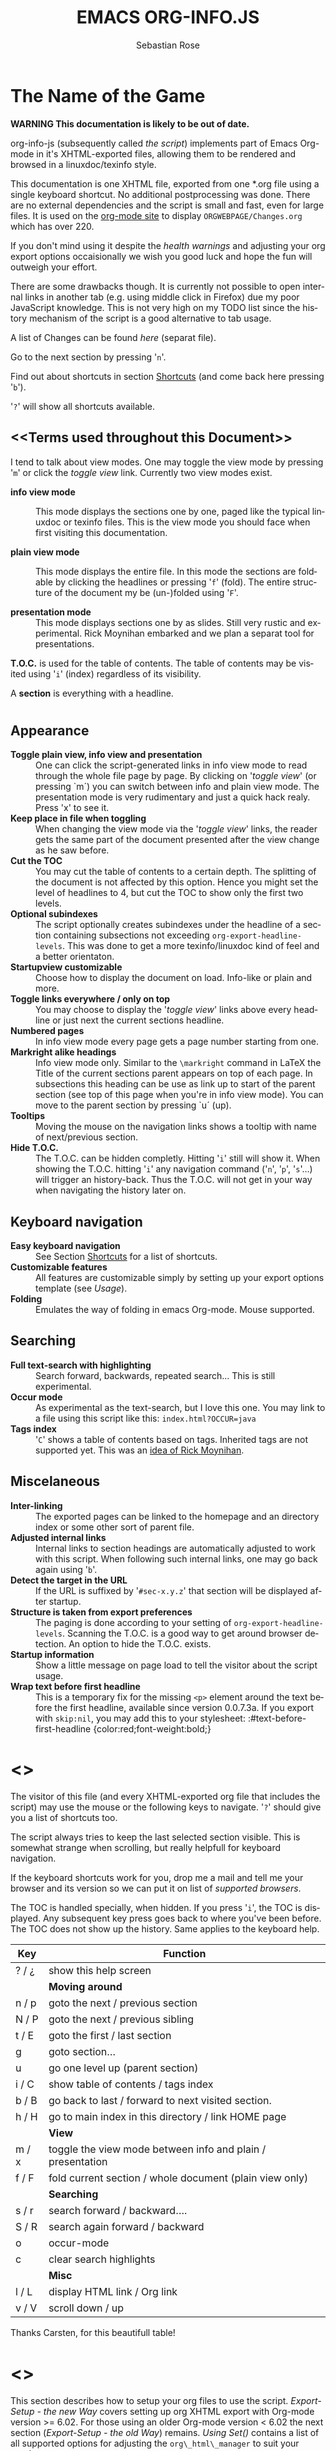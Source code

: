 #+STARTUP: align fold nodlcheck hidestars oddeven lognotestate
#+TITLE: EMACS ORG-INFO.JS
#+AUTHOR: Sebastian Rose
#+EMAIL:
#+LANGUAGE: en
#+INFOJS_OPT: path:org-info.js
#+INFOJS_OPT: toc:nil localtoc:t view:info mouse:underline
#+INFOJS_OPT: up:http://orgmode.org/worg/
#+INFOJS_OPT: home:http://orgmode.org buttons:nil

* The Name of the Game

  *WARNING This documentation is likely to be out of date.*

  org-info-js (subsequently called /the script/) implements part of
  Emacs Org-mode in it's XHTML-exported files, allowing them to be
  rendered and browsed in a linuxdoc/texinfo style.

  This documentation is one XHTML file, exported from one *.org file
  using a single keyboard shortcut. No additional postprocessing was
  done.  There are no external dependencies and the script is small
  and fast, even for large files.  It is used on the [[http://orgmode.org/Changes.html][org-mode site]] to
  display =ORGWEBPAGE/Changes.org= which has over 220.

  If you don't mind using it despite the /health warnings/ and
  adjusting your org export options occaisionally we wish you good
  luck and hope the fun will outweigh your effort.

  There are some drawbacks though. It is currently not possible to
  open internal links in another tab (e.g. using middle click in
  Firefox) due my poor JavaScript knowledge. This is not very high on
  my TODO list since the history mechanism of the script is a good
  alternative to tab usage.

  A list of Changes can be found [[changes.org][here]] (separat file).

  Go to the next section by pressing '=n='.

  Find out about shortcuts in section [[Shortcuts]] (and come back here
  pressing '=b=').

  '=?=' will show all shortcuts available.

** <<Terms used throughout this Document>>

   I tend to talk about view modes. One may toggle the view mode by pressing
   '=m=' or click the /toggle view/ link. Currently two view modes exist.

   + *info view mode* ::
     This mode displays the sections one by one, paged like the typical
     linuxdoc or texinfo files. This is the view mode you should face when
     first visiting this documentation.

   + *plain view mode* ::
     This mode displays the entire file. In this mode the sections are foldable
     by clicking the headlines or pressing '=f=' (fold). The entire structure
     of the document my be (un-)folded using '=F='.

   + *presentation mode* ::
     This mode displays sections one by as slides. Still
     very rustic and experimental. Rick Moynihan embarked and we plan a separat
     tool for presentations.

   *T.O.C.* is used for the table of contents. The table of contents may be
   visited using '=i=' (index) regardless of its visibility.

   A *section* is everything with a headline.


* <<Features>>

** Appearance

   + *Toggle plain view, info view and presentation* ::
     One can click the script-generated links in info view mode to read through
     the whole file page by page. By clicking on '/toggle view/' (or pressing
     `m´) you can switch between info and plain view mode. The presentation mode
     is very rudimentary and just a quick hack realy. Press 'x' to see it.
   + *Keep place in file when toggling* ::
     When changing the view mode via the '/toggle view/' links, the reader gets
     the same part of the document presented after the view change as he saw
     before.
   + *Cut the TOC* ::
     You may cut the table of contents to a certain depth. The splitting of the
     document is not affected by this option. Hence you might set the level of
     headlines to 4, but cut the TOC to show only the first two levels.
   + *Optional subindexes* ::
     The script optionally creates subindexes under the headline of a section
     containing subsections not exceeding =org-export-headline-levels=. This
     was done to get a more texinfo/linuxdoc kind of feel and a better
     orientaton.
   + *Startupview customizable* ::
     Choose how to display the document on load. Info-like or plain and more.
   + *Toggle links everywhere / only on top* ::
     You may choose to display the '/toggle view/' links above every headline
     or just next the current sections headline.
   + *Numbered pages* ::
     In info view mode every page gets a page number starting from one.
   + *Markright alike headings* ::
     Info view mode only. Similar to the =\markright= command in LaTeX
     the Title of the current sections parent appears on top of each page. In
     subsections this heading can be use as link up to start of the parent
     section (see top of this page when you're in info view mode). You can move
     to the parent section by pressing `u´ (up).
   + *Tooltips* ::
     Moving the mouse on the navigation links shows a tooltip with name of
     next/previous section.
   + *Hide T.O.C.* ::
     The T.O.C. can be hidden completly. Hitting '=i=' still will show it. When
     showing the T.O.C. hitting '=i=' any navigation command ('=n=', '=p=',
     '=s='...) will trigger an history-back. Thus the T.O.C. will not get in your
     way when navigating the history later on.

** Keyboard navigation

   + *Easy keyboard navigation* ::
     See Section [[Shortcuts]] for a list of shortcuts.
   + *Customizable features* ::
     All features are customizable simply by setting up your export options
     template (see [[Usage]]).
   + *Folding* ::
     Emulates the way of folding in emacs Org-mode. Mouse supported.

** Searching

   + *Full text-search with highlighting* ::
     Search forward, backwards, repeated search... This is still experimental.
   + *Occur mode* ::
     As experimental as the text-search, but I love this one. You may link to a
     file using this script like this: =index.html?OCCUR=java=
   + *Tags index* ::
     '=C=' shows a table of contents based on tags. Inherited tags are not
     supported yet. This was an [[http://lists.gnu.org/archive/html/emacs-orgmode/2008-07/msg00434.html][idea of Rick Moynihan]].

** Miscelaneous

   + *Inter-linking* ::
     The exported pages can be linked to the homepage and an directory index or
     some other sort of parent file.
   + *Adjusted internal links* ::
     Internal links to section headings are automatically adjusted to work with
     this script. When following such internal links, one may go back again
     using '=b='.
   + *Detect the target in the URL* ::
     If the URL is suffixed by '=#sec-x.y.z=' that section will be displayed
     after startup.
   + *Structure is taken from export preferences* ::
     The paging is done according to your setting of
     =org-export-headline-levels=. Scanning the T.O.C. is a good way to get
     around browser detection. An option to hide the T.O.C. exists.
   + *Startup information* ::
     Show a little message on page load to tell the visitor about the script
     usage.
   + *Wrap text before first headline* ::
     This is a temporary fix for the
     missing =<p>= element around the text before the first headline,
     available since version 0.0.7.3a. If you export with =skip:nil=, you
     may add this to your stylesheet:
     :#text-before-first-headline {color:red;font-weight:bold;}


* <<<Shortcuts>>>

  The visitor of this file (and every XHTML-exported org file that includes the
  script) may use the mouse or the following keys to navigate. '=?=' should give
  you a list of shortcuts too.

  The script always tries to keep the last selected section visible. This is
  somewhat strange when scrolling, but really helpfull for keyboard navigation.

  If the keyboard shortcuts work for you, drop me a mail and tell me your
  browser and its version so we can put it on list of [[Supported Browsers][supported browsers]].

  The TOC is handled specially, when hidden. If you press '=i=', the TOC is
  displayed. Any subsequent key press goes back to where you've been before. The
  TOC does not show up the history. Same applies to the keyboard help.

  | Key   | Function                                                   |
  |-------+------------------------------------------------------------|
  | ? / ¿ | show this help screen                                      |
  |-------+------------------------------------------------------------|
  |       | *Moving around*                                              |
  | n / p | goto the next / previous section                           |
  | N / P | goto the next / previous sibling                           |
  | t / E | goto the first / last section                              |
  | g     | goto section...                                            |
  | u     | go one level up (parent section)                           |
  | i / C | show table of contents / tags index                        |
  | b / B | go back to last / forward to next visited section.         |
  | h / H | go to main index in this directory / link HOME page        |
  |-------+------------------------------------------------------------|
  |       | *View*                                                       |
  | m / x | toggle the view mode between info and plain / presentation |
  | f / F | fold current section / whole document (plain view only)    |
  |-------+------------------------------------------------------------|
  |       | *Searching*                                                  |
  | s / r | search forward / backward....                              |
  | S / R | search again forward / backward                            |
  | o     | occur-mode                                                 |
  | c     | clear search highlights                                    |
  |-------+------------------------------------------------------------|
  |       | *Misc*                                                       |
  | l / L | display HTML link / Org link                               |
  | v / V | scroll down / up                                           |

  Thanks Carsten, for this beautifull table!

* <<<Setup>>>

  This section describes how to setup your org files to use the
  script. [[Export-Setup - the new Way]] covers setting up org XHTML
  export with Org-mode version >= 6.02. For those using an older
  Org-mode version < 6.02 the next section ([[Export-Setup - the old Way]])
  remains. [[Using Set()]] contains a list of all supported options for adjusting
  the =org\_html\_manager= to suit your needs.

  A reasonably recent org version is available for download on [[http://orgmode.org/#sec-4][orgmode.org]]
  whilst the latest version of the script is in the git repo:

  :git-clone git://github.com/SebastianRose/org-info-js.git

  This script will not work with the XHTML exporter that comes with
  Org-mode in Emacs 22.x.

  The current version of Org-mode was used to produce this XHTML file
  with the new exporter which was revised by Carsten Dominik in March
  2008 (in Org-mode v5.23a+) to better support =XML=.  You can use
  =M-x org-version= to see which version of Org-mode you have
  installed.

  The new XHTML structure won't break any of your stylesheets.

** <<Export-Setup - the new Way>>

   org-info-js now supports the standard Org-mode methods for
   exporting XHTML, and including extra data in the head of the
   exported file.

   The modern way of org export setup provides extra options to include and
   configure the script, as well as a emacs customize interface for this same
   purpose. Options set in customize may be overwritten on a per-file basis
   using one or more special =#+INFOJS_OPT:= lines in the head of your org
   file.

   As an example, the head of this org file looks like:
#+BEGIN_SRC org
#+INFOJS_OPT: path:org-info.js
#+INFOJS_OPT: toc:nil localtoc:t view:info mouse:underline
#+INFOJS_OPT: up:http://www.legito.net/
#+INFOJS_OPT: home:http://orgmode.org buttons:nil
#+END_SRC

*** Using customize

    To use customize type
    :M-x customize-group RET org-export-html RET
    scroll to the bottom and click =Org Export HTML INFOJS=.

    On this page three main options may be configured. /Org Export Html Use
    Infojs/ is very good documented and /Org Infojs Template/ should be
    perfect by default. So I'll concentrate on /Org Infojs Options/ here.

      + =path= ::
        Absolute or relative URL to the script as used in in XHTML
        links. '=org-info.js=' will find the file in the current
        directory. Keep in mind that this will be the directory of the
        exported file, eventually a directory on a server.

      + =view= ::
        What kind of view mode should the script enter on startup? Possible
        values are
        + =info= --- info view mode,
        + =overview= --- plain view mode, only first level headlines visible,
        + =content= --- plain view mode, all headlines visible,
        + =showall= --- plain view mode showing the entire document.

      + =toc= ::
        Show the table of contents? \\
        Possible values:
        + =t= --- show the toc,
        + =nil= --- hide the toc (only show when '=i=' is pressed),
        + =Publishing/Export property= --- derivate this setting from another
          property like =org-export-with-toc=.

      + =localtoc= ::
        Should the script insert a local table of contents below the headings
        of sections containing subsections? \\
        Possible values:
        + =t= --- show the local toc,
        + =nil= --- hide the toc (only show when '=i=' is pressed). This is
          the default, if this option is omitted.

      + =mouse= ::
        Highlight the headline under the mouse in plain view mode?
        + =underline= --- underline the headline under mouse,
        + =#dddddd= --- or any valid XHTML/CSS color value like =red= to draw a
          colored background for the headline under the mouse.

      + =runs= ::
        *Obsolete*.
        Number of attempts to scan the document. It's no risk to set this to a
        higher value than the default. The =org_html_manager= will stop as
        soon as the entire document is scanned.

      + =buttons= ::
        Affects plain view mode only.

*** Per File Basis: #+INFOJS\_OPT

    A single file may overwrite the global options using a line like this:
#+BEGIN_SRC org
#+INFOJS_OPT: view:info mouse:underline up:index.html home:http://www.mydomain.tpl toc:t
#+END_SRC

    Possible options are the same as in the previous section. Additional (?)
    options include:

    + =home= ::
      An URL to link to the homepage. The text displayed is =HOME=.
    + =up= ::
      An URL pointing to some main page. The text displayed is =Up=.

** <<Export-Setup - the old Way>>

   This section describes the old way to setup the script using the
   =org-export-html-style= configuration. If you own a current version (6.00
   ++) of Org-mode you should better use [[Export-Setup - the new Way]] of setting
   up the export for script usage. You might want to read the sections [[The XHTML]]
   for more information. [[Using Set()]] contains a list of all supported options
   recognised by the script.

*** Using a special * COMMENT Section

    The second possibility to include the script is to add a special section
    to the end of your org file (multiple lines possible):

#+BEGIN_SRC org
* COMMENT html style specifications
# Local Variables:
# org-export-html-style: "<link rel=\"stylesheet\"
# type=\"text/css\" href=\"styles.css\" />
# <script type=\"text/javascript\" src=\"org-info.js\">
# </script>
# <script type=\"text/javascript\">
#  /* <![CDATA[ */
#    org_html_manager.set(\"LOCAL_TOC\", 1);
#    org_html_manager.set(\"VIEW_BUTTONS\", \"true\");
#    org_html_manager.set(\"MOUSE_HINT\", \"underline\");
#    org_html_manager.setup ();
#  /* ]]> */
# </script>"
# End:
#+END_SRC

      Ensure to precede all the verbatim double quotes with a backslash and
      include the whole value of =org-export-html-style= into double quotes
      itself.

*** Using customize

      One could customize the option '=org-export-html-style=' globaly by
      :M-x cuomize-variable RET org-export-html-style RET
      and set it there.

#+BEGIN_SRC sgml
<script type="text/javascript" src="org-info.js"></script>
<script type="text/javascript">
/* <![CDATA[ */
org_html_manager.set("LOCAL_TOC", 1);
org_html_manager.set("VIEW_BUTTONS", "true");
org_html_manager.set("MOUSE_HINT", "underline");
org_html_manager.setup ();
/* ]]> */
</script>
#+END_SRC

      This way all your files will be exported using the script in the future.

*** Export-Setup per Project

      Last but not least and very handy is the possibility to setup the usage of
      the script per project. This is a taylor made passage of the org manual:

#+BEGIN_SRC lisp
(setq org-publish-project-alist
      ’(("org"
         :base-directory "~/org/"
         :publishing-directory "~/public_html"
         :section-numbers nil
         :table-of-contents nil
         :style "<link rel=stylesheet href=\"../other/mystyle.css\"
                type=\"text/css\">
                <script type=\"text/javascript\" src=\"org-info.js\"></script>
                <script type=\"text/javascript\">
                 /* <![CDATA[ */
                    org_html_manager.setup ();
                 /* ]]> */
                </script>")))
#+END_SRC

      Don't forget to add an export target for the script itself ;-)

* <<Linking to Files using the Script>>

  Just use the ordinary link syntax to link to files that use the script. Append
  the section to the URL if neccessary:

  : http://www.domain.tld/path/to/org.html#sec-3.4

  One may overwrite the author's settings using special suffixes appended to the
  URL of the script. Here are some examples linking to this section and changing
  the intial view mode. Currently only the '/internal/' options are used (see
  [[Using set()]] for a list).

#+BEGIN_HTML
    <ul>
    <li>
    <a href="index.html?TOC=1&VIEW=info#sec-5"><code>index.html?TOC=1&VIEW=info#sec-5</code></a>
    </li>
    <li>
    <a href="index.html?TOC=0&VIEW=overview#sec-5"><code>index.html?TOC=0&VIEW=overview#sec-5</code></a>
    </li>
    <li>
    <a href="index.html?VIEW=content&TOC_DEPTH=1#sec-5"><code>index.html?VIEW=content&TOC_DEPTH=1#sec-5</code></a>
    </li>
    <li>
    <a href="index.html?VIEW=showall&MOUSE_HINT=rgb(255,133,0)#sec-5"><code>index.html?VIEW=showall&MOUSE_HINT=rgb(255,133,0)#sec-5</code></a>
    </li>
    <li>
    <a href="index.html?OCCUR=java"><code><b>index.html?OCCUR=java</b></code></a>
    </li>
    </ul>
#+END_HTML

  *Note* that it is not possible to change the '/HOME/' and '/Up/' links.

  *Note* also that everything but =[0-9a-zA-Z\.-_]= should be URL encoded if used
  as an options value.

* <<CSS>>

  There is currently only one CSS class used in the script. More style classes
  will follow in the future.

  + =org-info-info-navigation= ::
    Style for the navigation table in info view mode. I needed this one to avoid
    border around that table. You may add lines like these to your stylesheet:
#+BEGIN_SRC css
/* Style for org-info.js */

.org-info-js_info-navigation
{
  border-style:none;
}
#org-info-js_console-label
{
  font-size:10px;
  font-weight:bold;
  white-space:nowrap;
}
.org-info-js_search-highlight
{
  background-color:#ffff00;
  color:#000000;
  font-weight:bold;
}
#+END_SRC



* <<Supported Browsers>>

  The functionality of the script is based on =DOM=. This leads to some
  incompatibility with legacy browsers. But hey, it's 2008, isn't it?

  So what browsers are supported then? Well - I don't know for
  sure. JavaScript™ 1.4 plus =DOM= should make
    + Netscape 6.0 and higher
    + Internet Explorer 5.0 and up
    + Firefox 1.0 ++  - 2.0.0.12 and 3.0 Beta tested
    + Opera 7.0 and higher - v.9.26 tested.
    + Safari 1.0

  I have written and tested the script only in current Firefox, Opera and IE 6
  so far for a lack of spare time, operating systems on my laptop, and installed
  browsers. IE is not fully supported (position fixed...) but fairly
  working. Firefox 2 is anyoing slow as with all web pages heavily utilising
  JavaScript. I recently installed Firefox 3.0 Beta which works much better. For
  once in my life I have to admit that Opera is the best here.

** <<People reported it works in>>

   So let's gather the tested Browsers here. Problems are only listed, if they
   are Browser specific. Let me say it again: we don't wont to support legacy
   browsers, do we?

   | Browser           |    Version |
   |-------------------+------------|
   | Opera             |      9.26+ |
   | Firefox/Iceweasel |   2.0.0.12 |
   | Firefox/Iceweasel | 3.0.2 Beta |
   | IE                |        5.5 |
   | IE                |          6 |

   If you manage to get this thingy working in any browser please let us know, so
   we can update the above table.

* <<Why Do I Need a T.O.C?>>

  Currently the script depends on the table of contents in the resulting
  XHTML. The T.O.C. can be hidden though.

  The main reason is the behaviour of browsers. There is no safe way to detect
  if the entire document is loaded at a certain point in time. Opera for example
  returns =true= if we ask it =if(document.body)=. The =init()= function of the
  =OrgHtmlManager= is aware of the possibility, that not even the T.O.C. might
  be loaded when this function is called. Hence it should work for slow
  connections too. There should be tons of other bugs though :)

* <<The XHTML>>

  End users may consider this section obsolete as of org version 6.00-pre-3,
  since there is a new configuration interface in org now to setup the script
  without dealing with JavaScript. It is still here to show the desired look
  of the head section of the XHTML. Also someone might be interested to use the
  script for XHTML files not exported from org.

  The script has to be included in the header of the resulting XHTML files. The
  document structure has to be exactly the one produced by the current XHTML
  export of emacs Org-mode.
  You may pass options to the =org\_html\_manager= by utilising its =set()=
  method. For a list of options see section [[Using Set()]]. This is what the
  head section should look like:

#+BEGIN_SRC sgml
<script type="text/javascript" src="org-info.js"></script>
<script type="text/javascript">
/* <![CDATA[ */
org_html_manager.set("LOCAL_TOC", 1);
org_html_manager.set("TOC", 1);
org_html_manager.set("VIEW_BUTTONS", "1");
org_html_manager.set("MOUSE_HINT", "underline"); // or background-color like '#eeeeee'
org_html_manager.setup ();
/* ]]> */
</script>
#+END_SRC

  To just use the script with the defaults put this into the head section of the
  XHTML files:

#+BEGIN_SRC sgml
<script type="text/javascript" src="org-info.js"></script>
<script type="text/javascript">
/* <![CDATA[ */
org_html_manager.setup ();
/* ]]> */
</script>
#+END_SRC

  I recommend the use of
#+BEGIN_SRC sgml
<script type="text/javascript" src="org-info.js"></script>
#+END_SRC
  instead of
#+BEGIN_SRC sgml
<script type="text/javascript" src="org-info.js" />
#+END_SRC
  which is valid XHTML but not understood by all browsers. I'll use the first
  version throughout this document where ever the space allows to do so.

** <<Using Set()>>

   Before calling
   :org_html_manager.setup ();
   one may configure the script by using the =org_html_manager='s function
   =set(key, val)=. There is one important rule for all of these options. If
   you set a string value containing single quotes, do it this way:
   :org_html_manager.set("key", "value with \\'single quotes\\'");

   + =VIEW= :: Set to a true value to start in textinfo kind of view. Note: you
     could also use =org\_html\_manager.INFO\_VIEW=,
     =org\_html\_manager.PRESENTATION\_VIEW= or
     =org\_html\_manager.PLAIN\_VIEW=. Defaults to plain view mode.
   + =HIDE\_TOC= ::
     If =1=, hide the table of contents.
   + =SUB\_INDEXES= ::
     If set to a =true= (=1= or not empty string) value, create subindexes
     for sections containing subsections. See sections 1 2, or 3.1 of this
     document. The index below the headline (under 'Contents:') is generated
     by the script. This one is off by default.
   + =VIEW\_BUTTONS= ::
     If =true=, include the small '/toggle view/' link above every headline in
     plain view too. The visitor can toggle the view every where in the file
     then. If =false=, only at the top of the file such a link is displayed
     when in plain view. Default is =false=.
   + =MOUSE\_HINT= ::
     Highlight the heading under the mouse. This can be a background color
     (like '=#ff0000=', '=red=' or '=rgb(230,230,230)=') or the keyword
     #'=underline='.
   + =LINK\_UP= ::
     May be set, to link to an other file, preferably the main index page of a
     subdirectory. You might consider using an absolute URL here. This link will be
     displayed as
     :<a href="LINK_UP">Up</a>
     Command: '=h=' - home::
     This way we can link files into a tree, if all subdirectories in the
     project follow the same conventions. Like containing some
     =subdir/index.org= and a homepage somwhere else.
   + =LINK\_HOME= ::
     May be set, to link to an other file, preferably the main home page. You
     must use an absolute URL here. This link will be displayed as
     :<a href="LINK_HOME">Up</a>
     Command: '=H=' - HOME::
     This way we can link files into a tree, if all subdirectories in the
     project follow the same conventions. Like containing some
     =subdir/index.org= and a homepage somwhere else.
   + =TOC\_DEPTH= ::
     Cut the T.O.C. at a certain level. This was done to support big big
     files and was requested by Carsten Dominik. If '=0=' or not provided at
     all the T.O.C. will not be cut. If set to a number greater than '=0=',
     the T.O.C. will cut to only show headlines down to that very level.
   + =HELP= ::
     Display a little message on page load? Defaults to no message. Set to =1=
     to display the startup message.

* How it works

  First of all the script is included  in the header as described in [[Usage]].  The
  document has  to be exported with T.O.C.  since the script depends  on it (See
  [[Why Do I Need a T.O.C?]]).

  When   included,   it   creates    a   global   JavaScript™   variable   named
  =org\_html\_manager=.

  The  =org\_html\_manager::setup()=  function,  that  you  will  have  to  call
  yourself  (see examples in  [[Usage]]), sets  up a  timeout function  calling it's
  =init()= function after  50ms. After those 50 ms  The =init()= function starts
  it's first attempt  to scan the document, using the T.O.C.  as a guide. During
  this scan the  =org\_html\_manager= builds a tree of  nodes, each caching some
  data for later use. Once an element of the document is scanned it is marked by
  setting a property =scanned\_for\_org= to =1=. This way it will not be scanned
  a second time in  subsquent runs (it will be checked though,  but no work will
  be done for it).

  If the document  (or the T.O.C.) is not  entirely loaded, =org\_html\_manager=
  stops  scanning,  sets  the  timeout  again  to start  an  other  scan  50  ms
  later. Once the  entire document is loaded and scanned no  new timeout will be
  set, and the document is displayed in the desired way (hopefully).

  Once the number of attempts to scan the  the document was configurable. This
  was dropped, since we can not know in advance how fast the document will be
  loaded on the client side.

  The =org\_html\_manager= also  changes the document a bit to  make it react on
  certain input  events and follow your  wishes. The old  '/event handling/' was
  entirely based on the normal link functions using so called =accesskeys=. This
  has changed a little, but is  still only in experimental state. The accesskeys
  will stay cause there is no reason to remove them.

  There is still  the idea of a new /emacs like/  keyboard handling to implement
  complex commands (which is still in the far future).

* Presentations with org-info.js

  The script can handle all the sections as single slides. Press '=x=' to switch
  to the presentation mode. In this mode you may navigate the sections using the
  mouse. Currently a single click moves forward and a doubleclick backwards
  (will change this to right mouse button for backwards movement).

  The first plain list (i.e. an <ul> element) in a section is special. The items
  will be shown one by one when moving forward.

  If you're at the end of the presentation, a click does not trigger a
  warning. Same applies to a doubleclick when in the first section.

  There is no plan to extend this feature very much. We plan to write a separate
  tool to handle slides.

* History

  The aim of this little script is to implement a part of emacs Org-mode
  facilities of folding. Oh, no - not originaly.

  My first idea was to view some of my larger org files without scrolling. I
  wanted to have them paged just like texinfo or linuxdoc files. In February
  2008 I came across Carsten Dominiks /ideas/ page
  [[http://orgmode.org/todo.html]]. And I could not resist to write him some of my
  thoughts about this great emacs mode including some little ideas and
  drawbacks. I don't know how, but it somehow these guys made me, lazy bone that
  I am, write this little script as an apetizer of /web 3.0 in Org-mode/ (Phil
  Jackson).

  I did and since some people really liked it, worked a bit more on it and added
  features. Bastien Guerry was so kind to publish it on
  http://www.legito.net/org-info-js/ the first months. Thanks Bastien.

  In the first days of April Carsten Dominik added code to Org-mode to support
  the usage of this script. Hence the script may now be configured in a similar way
  to the other export options. Since then it is even possible to configure this
  script through customize.

* Thanks

  Very special thanks to Carsten Dominik, Bastien Guerry and Phil Jackson who
  have encouraged me to write and publish this little piece of (unfinished) work
  and all the hundrets of hours they spent on this fantastic emacs mode called
  Org-mode and the export modules.

  Org is a new working experience for me and there is nothing comparable to
  working with emacs AND Org-mode.

  An other big kiss to Gabi ([[http://www.emma-stil.de][www.emma-stil.de]]) for being so patient while I was
  not working on our projects but playing with emacs.

  Thanks to Tobias Prinz for listening to my stupid JavaScript questions and all
  the usefull tips. Espacially the negative margin trick and key input.

  And again big thanks to Carsten Dominik for making the inclusion and
  configuration of the script so easy for the users, all the inspired ideas and
  the great org radio table trick. A lot of the power of the final make up is
  your merit! We all love to read the Org-mode mailing lists because of the
  kind and relaxed tone that is yours.

  Thanks a lot for OrgMode!

* License

  What I think about licenses? Well - I think licences and patents are not far
  from each other. Poor people (and poor countries!!!) stay poor because of both
  of them. But since I know where I live, in a world made of licenses and
  patents, I have to apply some license to my work to protect it and stay
  unprotected.

  Hence the script itself is provided under the [[http://www.gnu.org/licenses/old-licenses/gpl-2.0.html][GPL version 2]]. This document is
  subject to [[http://www.fsf.org/licensing/licenses/fdl.txt][GFDL]].

* THE END

  This document in emacs23 with Org-mode v. 5.22a+. The visibilty of the
  contents of a individual section or subsection can be toggled by clicking the
  stars in front of the headlines or moving there and hitting =TAB=. The
  visibility of the entire document structure can be changed by pressing
  =SHIFT+TAB= anywhere. When on a headline, pressing =ALT+UP/DOWN= moves the
  entire subtree to different location in the tree, keeping it's level of
  indentation. =ALT+LEFT/RIGHT= promotes and demotes the subtree.

  [[file:img/emacs23-org.js.org.png]]

* COMMENT html style specifications

# Local Variables:
# org-export-html-style: "<link rel=\"stylesheet\" type=\"text/css\" href=\"stylesheet.css\" />"
# End:
